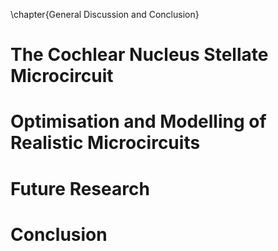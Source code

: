 

\chapter{General Discussion and Conclusion}\label{ch:discussion}

\glsresetall[main,acronym]


\yellownote{  This section should give a rough introduction to the themes
   included in the thesis and how the thesis is structured.}

\yellownote{Conclusion section should restate purpose, consolidate research space with a varied array of steps, recommend future research
and cover practical applications, implications or recommendations
}



\yellownote{

Usually the discussion has the following parts:

    It should state the main findings of the study in one or two sentences.
    The discussion should consider the methods, and address possible shortcomings. Defend your answers, if necessary, by explaining both why your answer is satisfactory and why others are not. Only by giving both sides to the argument can you make your explanation convincing.
    Identify potential weaknesses, and comment the relative importance of these to your interpretation of the results and how they may affect the validity of the findings. When identifying limits and weaknesses, avoid using an apologetic tone.
    Support the answers with the results. State why they are acceptable and how they are consistent with previously published knowledge on the topic.
    Discuss any unexpected findings. When discussing an unexpected finding, begin the paragraph with the finding and then describe it.
    Explain how the results and conclusions of this study are important and how they influence our knowledge or understanding of the problem being examined.
    Provide no more than two recommendations for further research. Do not offer suggestions which could have been done within the study, as this shows there has been inadequate examination and interpretation of the data.
}



* The Cochlear Nucleus Stellate Microcircuit

* Optimisation and Modelling of Realistic Microcircuits

* Future Research

\yellownote{
Future Work: 
Don’t view this necessarily as a list of the limitations of your thesis
Think of what you would do if you had an extra year in your Ph.D.
Don’t worry – this is not for your advisor to hold your feet to the fire
Think of 2-3 other follow-on Ph.D. dissertations that you can envision

Conclusions:
Be reflective and honest
What were the lessons learned?
What were the overall insights?
Did you solve the problem completely? How much progress have we made
in your field because of your work
Don’t bore the reader with a cut-and-paste of your Introduction chapter
}


* Conclusion
